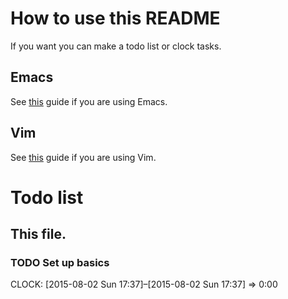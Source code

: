 * How to use this README
  If you want you can make a todo list or clock tasks.
** Emacs
  See [[http://orgmode.org/orgcard.txt][this]] guide if you are using Emacs.
** Vim
  See [[https://raw.githubusercontent.com/jceb/vim-orgmode/master/doc/orgguide.txt][this]] guide if you are using Vim.
* Todo list
** This file.
*** TODO Set up basics
    CLOCK: [2015-08-02 Sun 17:37]--[2015-08-02 Sun 17:37] =>  0:00

